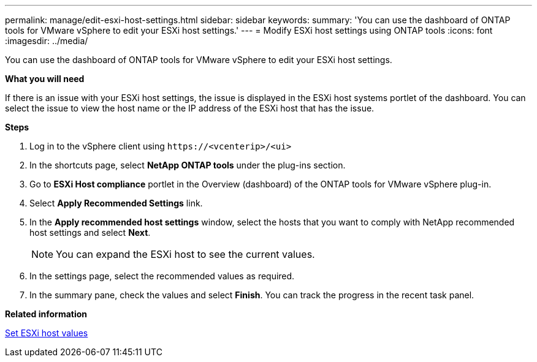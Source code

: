 ---
permalink: manage/edit-esxi-host-settings.html
sidebar: sidebar
keywords:
summary: 'You can use the dashboard of ONTAP tools for VMware vSphere to edit your ESXi host settings.'
---
= Modify ESXi host settings using ONTAP tools
:icons: font
:imagesdir: ../media/

[.lead]
You can use the dashboard of ONTAP tools for VMware vSphere to edit your ESXi host settings.

*What you will need*

If there is an issue with your ESXi host settings, the issue is displayed in the ESXi host systems portlet of the dashboard. You can select the issue to view the host name or the IP address of the ESXi host that has the issue.

*Steps*

. Log in to the vSphere client using `\https://<vcenterip>/<ui>`
. In the shortcuts page, select *NetApp ONTAP tools* under the plug-ins section.
. Go to *ESXi Host compliance* portlet in the Overview (dashboard) of the ONTAP tools for VMware vSphere plug-in.
. Select *Apply Recommended Settings* link.
. In the *Apply recommended host settings* window, select the hosts that you want to comply with NetApp recommended host settings and select *Next*.
[NOTE]
You can expand the ESXi host to see the current values.
. In the settings page, select the recommended values as required.
. In the summary pane, check the values and select *Finish*.
You can track the progress in the recent task panel.

*Related information*

link:../configure/esxi-host-values.html[Set ESXi host values]
// updated for https://github.com/NetAppDocs/ontap-tools-vmware-vsphere-10/issues/45 - jani
